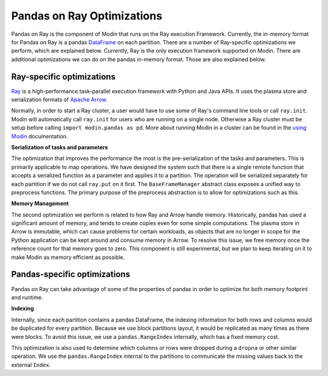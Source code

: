 Pandas on Ray Optimizations
===========================

Pandas on Ray is the component of Modin that runs on the Ray execution Framework.
Currently, the in-memory format for Pandas on Ray is a pandas `DataFrame`_ on each
partition. There are a number of Ray-specific optimizations we perform, which are
explained below. Currently, Ray is the only execution framework supported on Modin.
There are additional optimizations we can do on the pandas in-memory format. Those are
also explained below.

Ray-specific optimizations
--------------------------

Ray_ is a high-performance task-parallel execution framework with Python and Java APIs.
It uses the plasma store and serialization formats of `Apache Arrow`_.

Normally, in order to start a Ray cluster, a user would have to use some of Ray's
command line tools or call ``ray.init``. Modin will automatically call ``ray.init`` for
users who are running on a single node. Otherwise a Ray cluster must be setup before
calling ``import modin.pandas as pd``. More about running Modin in a cluster can be
found in the `using Modin`_ documentation.

**Serialization of tasks and parameters**

The optimization that improves the performance the most is the pre-serialization of the
tasks and parameters. This is primarily applicable to map operations. We have designed
the system such that there is a single remote function that accepts a serialized
function as a parameter and applies it to a partition. The operation will be serialized
separately for each partition if we do not call ``ray.put`` on it first. The
``BaseFrameManager`` abstract class exposes a unified way to preprocess functions. The
primary purpose of the preprocess abstraction is to allow for optimizations such as
this.

**Memory Management**

The second optimization we perform is related to how Ray and Arrow handle memory.
Historically, pandas has used a significant amount of memory, and tends to create copies
even for some simple computations. The plasma store in Arrow is immutable, which can
cause problems for certain workloads, as objects that are no longer in scope for the
Python application can be kept around and consume memory in Arrow. To resolve this
issue, we free memory once the reference count for that memory goes to zero. This
component is still experimental, but we plan to keep iterating on it to make Modin as
memory efficient as possible.

Pandas-specific optimizations
-----------------------------

Pandas on Ray can take advantage of some of the properties of pandas in order to
optimize for both memory footprint and runtime.

**Indexing**

Internally, since each partition contains a pandas DataFrame, the indexing information
for both rows and columns would be duplicated for every partition. Because we use block
partitions layout, it would be replicated as many times as there were blocks. To avoid
this issue, we use a ``pandas.RangeIndex`` internally, which has a fixed memory cost.

This optimization is also used to determine which columns or rows were dropped during a
``dropna`` or other similar operation. We use the ``pandas.RangeIndex`` internal to the
partitions to communicate the missing values back to the external ``Index``.

.. _Dataframe: https://pandas.pydata.org/pandas-docs/version/0.23.4/generated/pandas.DataFrame.html
.. _Ray: https://github.com/ray-project/ray
.. _using Modin: using_modin.html
.. _Apache Arrow: https://arrow.apache.org
